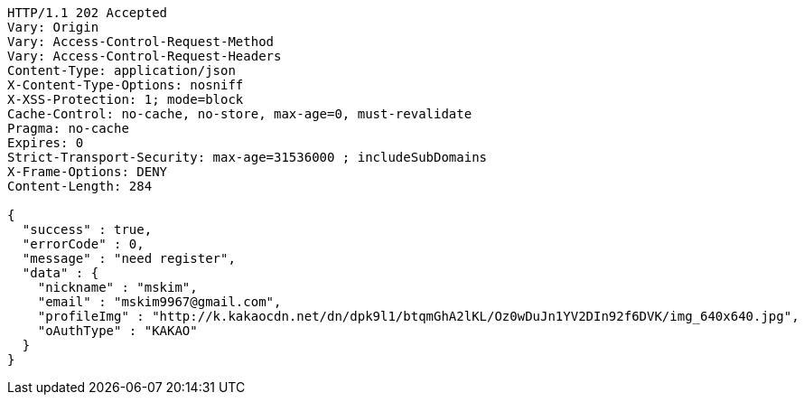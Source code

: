 [source,http,options="nowrap"]
----
HTTP/1.1 202 Accepted
Vary: Origin
Vary: Access-Control-Request-Method
Vary: Access-Control-Request-Headers
Content-Type: application/json
X-Content-Type-Options: nosniff
X-XSS-Protection: 1; mode=block
Cache-Control: no-cache, no-store, max-age=0, must-revalidate
Pragma: no-cache
Expires: 0
Strict-Transport-Security: max-age=31536000 ; includeSubDomains
X-Frame-Options: DENY
Content-Length: 284

{
  "success" : true,
  "errorCode" : 0,
  "message" : "need register",
  "data" : {
    "nickname" : "mskim",
    "email" : "mskim9967@gmail.com",
    "profileImg" : "http://k.kakaocdn.net/dn/dpk9l1/btqmGhA2lKL/Oz0wDuJn1YV2DIn92f6DVK/img_640x640.jpg",
    "oAuthType" : "KAKAO"
  }
}
----